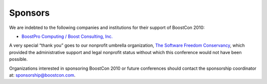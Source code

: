 Sponsors
========

We are indebted to the following companies and institutions
for their support of BoostCon 2010:

* `BoostPro Computing / Boost Consulting, Inc.`__

__ http://www.boostpro.com

A very special “thank you” goes to our nonprofit umbrella
organization, `The Software Freedom Conservancy`__, which provided
the administrative support and legal nonprofit status without which
this conference would not have been possible.

__ http://conservancy.softwarefreedom.org

Organizations interested in sponsoring BoostCon 2010 or future
conferences should contact the sponsorship coordinator at:
sponsorship@boostcon.com.
